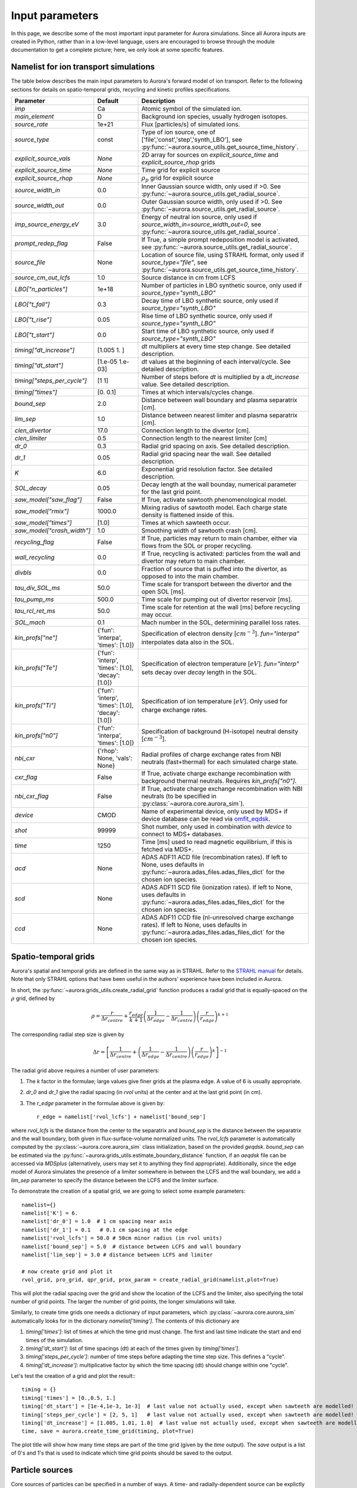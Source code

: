 Input parameters
================

In this page, we describe some of the most important input parameter for Aurora simulations. Since all Aurora inputs are created in Python, rather than in a low-level language, users are encouraged to browse through the module documentation to get a complete picture; here, we only look at some specific features. 


Namelist for ion transport simulations
--------------------------------------
The table below describes the main input parameters to Aurora's forward model of ion transport. Refer to the following sections for details on spatio-temporal grids, recycling and kinetic profiles specifications.


.. list-table::
   :widths: 20 20 60
   :header-rows: 1

   * - Parameter
     - Default
     - Description
   * - `imp`
     - Ca
     - Atomic symbol of the simulated ion.
   * - `main_element`
     - D
     - Background ion species, usually hydrogen isotopes.
   * - `source_rate`
     - 1e+21
     - Flux [particles/s] of simulated ions.
   * - `source_type`
     - const
     - Type of ion source, one of ['file','const','step','synth_LBO'], see :py:func:`~aurora.source_utils.get_source_time_history`.
   * - `explicit_source_vals`
     - `None`
     -  2D array for sources on `explicit_source_time` and `explicit_source_rhop` grids
   * - `explicit_source_time`
     - `None`
     -  Time grid for explicit source
   * - `explicit_source_rhop`
     - `None`
     - :math:`\rho_p` grid for explicit source
   * - `source_width_in`
     - 0.0
     - Inner Gaussian source width, only used if >0. See :py:func:`~aurora.source_utils.get_radial_source`.
   * - `source_width_out`
     - 0.0
     - Outer Gaussian source width, only used if >0. See :py:func:`~aurora.source_utils.get_radial_source`.
   * - `imp_source_energy_eV`
     - 3.0
     - Energy of neutral ion source, only used if `source_width_in=source_width_out=0`, see :py:func:`~aurora.source_utils.get_radial_source`.
   * - `prompt_redep_flag`
     - False
     - If True, a simple prompt redeposition model is activated, see :py:func:`~aurora.source_utils.get_radial_source`.
   * - `source_file`
     - None
     - Location of source file, using STRAHL format, only used if `source_type="file"`, see :py:func:`~aurora.source_utils.get_source_time_history`.
   * - `source_cm_out_lcfs`
     - 1.0
     - Source distance in cm from LCFS
   * - `LBO["n_particles"]`
     - 1e+18
     - Number of particles in LBO synthetic source, only used if `source_type="synth_LBO"`
   * - `LBO["t_fall"]`
     - 0.3
     - Decay time of LBO synthetic source, only used if `source_type="synth_LBO"`
   * - `LBO["t_rise"]`
     - 0.05
     - Rise time of LBO synthetic source, only used if `source_type="synth_LBO"`
   * - `LBO["t_start"]`
     - 0.0
     - Start time of LBO synthetic source, only used if `source_type="synth_LBO"`
   * - `timing["dt_increase"]`
     - [1.005 1.   ]
     - `dt` multipliers at every time step change. See detailed description.
   * - `timing["dt_start"]`
     - [1.e-05 1.e-03]
     - `dt` values at the beginning of each interval/cycle. See detailed description.
   * - `timing["steps_per_cycle"]`
     - [1 1]
     - Number of steps before `dt` is multiplied by a `dt_increase` value. See detailed description.
   * - `timing["times"]`
     - [0.  0.1]
     - Times at which intervals/cycles change.
   * - `bound_sep`
     - 2.0
     - Distance between wall boundary and plasma separatrix [cm].
   * - `lim_sep`
     - 1.0
     - Distance between nearest limiter and plasma separatrix [cm].
   * - `clen_divertor`
     - 17.0
     - Connection length to the divertor [cm].
   * - `clen_limiter`
     - 0.5
     - Connection length to the nearest limiter [cm]
   * - `dr_0`
     - 0.3
     - Radial grid spacing on axis. See detailed description.
   * - `dr_1`
     - 0.05
     - Radial grid spacing near the wall. See detailed description.
   * - `K`
     - 6.0
     - Exponential grid resolution factor. See detailed description.
   * - `SOL_decay`
     - 0.05
     - Decay length at the wall bounday, numerical parameter for the last grid point.
   * - `saw_model["saw_flag"]`
     - False
     - If True, activate sawtooth phenomenological model.
   * - `saw_model["rmix"]`
     - 1000.0
     - Mixing radius of sawtooth model. Each charge state density is flattened inside of this.
   * - `saw_model["times"]`
     - [1.0]
     - Times at which sawteeth occur.
   * - `saw_model["crash_width"]`
     - 1.0
     - Smoothing width of sawtooth crash [cm].
   * - `recycling_flag`
     - False
     - If True, particles may return to main chamber, either via flows from the SOL or proper recycling.
   * - `wall_recycling`
     - 0.0
     - If True, recycling is activated: particles from the wall and divertor may return to main chamber.
   * - `divbls`
     - 0.0
     - Fraction of source that is puffed into the divertor, as opposed to into the main chamber.
   * - `tau_div_SOL_ms`
     - 50.0
     - Time scale for transport between the divertor and the open SOL [ms].
   * - `tau_pump_ms`
     - 500.0
     - Time scale for pumping out of divertor reservoir [ms].
   * - `tau_rcl_ret_ms`
     - 50.0
     - Time scale for retention at the wall [ms] before recycling may occur. 
   * - `SOL_mach`
     - 0.1
     - Mach number in the SOL, determining parallel loss rates.
   * - `kin_profs["ne"]`
     - {'fun': 'interpa', 'times': [1.0]}
     - Specification of electron density [:math:`cm^{-3}`]. `fun="interpa"` interpolates data also in the SOL.
   * - `kin_profs["Te"]`
     - {'fun': 'interp', 'times': [1.0], 'decay': [1.0]}
     - Specification of electron temperature [:math:`eV`]. `fun="interp"` sets decay over `decay` length in the SOL.
   * - `kin_profs["Ti"]`
     - {'fun': 'interp', 'times': [1.0], 'decay': [1.0]}
     - Specification of ion temperature [:math:`eV`]. Only used for charge exchange rates.
   * - `kin_profs["n0"]`
     - {'fun': 'interpa', 'times': [1.0]}
     - Specification of background (H-isotope) neutral density [:math:`cm^{-3}`].
   * - `nbi_cxr`
     - {'rhop': None, 'vals': None}
     - Radial profiles of charge exchange rates from NBI neutrals (fast+thermal) for each simulated charge state.
   * - `cxr_flag`
     - False
     - If True, activate charge exchange recombination with background thermal neutrals. Requires `kin_profs["n0"]`.
   * - `nbi_cxr_flag`
     - False
     - If True, activate charge exchange recombination with NBI neutrals (to be specified in :py:class:`~aurora.core.aurora_sim`).
   * - `device`
     - CMOD
     - Name of experimental device, only used by MDS+ if device database can be read via `omfit_eqdsk <https://pypi.org/project/omfit-eqdsk/>`_.
   * - `shot`
     - 99999
     - Shot number, only used in combination with `device` to connect to MDS+ databases.
   * - `time`
     - 1250
     - Time [ms] used to read magnetic equilibrium, if this is fetched via MDS+.
   * - `acd`
     - None
     - ADAS ADF11 ACD file (recombination rates). If left to None, uses defaults in :py:func:`~aurora.adas_files.adas_files_dict` for the chosen ion species.
   * - `scd`
     - None
     - ADAS ADF11 SCD file (ionization rates). If left to None, uses defaults in :py:func:`~aurora.adas_files.adas_files_dict` for the chosen ion species.
   * - `ccd`
     - None
     - ADAS ADF11 CCD file (nl-unresolved charge exchange rates). If left to None, uses defaults in :py:func:`~aurora.adas_files.adas_files_dict` for the chosen ion species.

    
    


Spatio-temporal grids
---------------------

Aurora's spatial and temporal grids are defined in the same way as in STRAHL. Refer to the `STRAHL manual <https://pure.mpg.de/rest/items/item_2143869/component/file_2143868/content>`__ for details. Note that only STRAHL options that have been useful in the authors' experience have been included in Aurora. 

In short, the :py:func:`~aurora.grids_utils.create_radial_grid` function produces a radial grid that is equally-spaced on the :math:`\rho` grid, defined by

    .. math::

        \rho = \frac{r}{\Delta r_{centre}} + \frac{r_{edge}}{k+1} \left(\frac{1}{\Delta r_{edge}}- \frac{1}{\Delta r_{centre}} \right) \left(\frac{r}{r_{edge}} \right)^{k+1}

The corresponding radial step size is given by

    .. math::

        \Delta r = \left[\frac{1}{\Delta r_{centre}} + \left(\frac{1}{\Delta r_{edge}} - \frac{1}{\Delta r_{centre}} \right) \left(\frac{r}{r_{edge}}\right)^k \right]^{-1}

The radial grid above requires a number of user parameters:

#. The `k` factor in the formulae; large values give finer grids at the plasma edge. A value of 6 is usually appropriate.

#. `dr_0` and `dr_1` give the radial spacing (in `rvol` units) at the center and at the last grid point (in cm).

#. The `r_edge` parameter in the formulae above is given by::

     r_edge = namelist['rvol_lcfs'] + namelist['bound_sep']

where `rvol_lcfs` is the distance from the center to the separatrix and `bound_sep` is the distance between the separatrix and the wall boundary, both given in flux-surface-volume normalized units. The `rvol_lcfs` parameter is automatically computed by the :py:class:`~aurora.core.aurora_sim` class initialization, based on the provided `geqdsk`. `bound_sep` can be estimated via the :py:func:`~aurora.grids_utils.estimate_boundary_distance` function, if an `aeqdsk` file can be accessed via `MDSplus` (alternatively, users may set it to anything they find appropriate). Additionally, since the edge model of Aurora simulates the presence of a limiter somewhere in between the LCFS and the wall boundary, we add a `lim_sep` parameter to specify the distance between the LCFS and the limiter surface. 

To demonstrate the creation of a spatial grid, we are going to select some example parameters::

  namelist={}
  namelist['K'] = 6.
  namelist['dr_0'] = 1.0  # 1 cm spacing near axis 
  namelist['dr_1'] = 0.1   # 0.1 cm spacing at the edge
  namelist['rvol_lcfs'] = 50.0 # 50cm minor radius (in rvol units)
  namelist['bound_sep'] = 5.0  # distance between LCFS and wall boundary
  namelist['lim_sep'] = 3.0 # distance between LCFS and limiter

  # now create grid and plot it
  rvol_grid, pro_grid, qpr_grid, prox_param = create_radial_grid(namelist,plot=True)

This will plot the radial spacing over the grid and show the location of the LCFS and the limiter, also specifying the total number of grid points. The larger the number of grid points, the longer simulations will take.

Similarly, to create time grids one needs a dictionary of input parameters, which :py:class:`~aurora.core.aurora_sim` automatically looks for in the dictionary `namelist['timing']`. The contents of this dictionary are

#. `timing['times']`: list of times at which the time grid must change. The first and last time indicate the start and end times of the simulation.

#. `timing['dt_start']`: list of time spacings (dt) at each of the times given by `timing['times']`.

#. `timing['steps_per_cycle']`: number of time steps before adapting the time step size. This defines a "cycle".

#. `timing['dt_increase']`: multiplicative factor by which the time spacing (dt) should change within one "cycle".

Let's test the creation of a grid and plot the result:::

  timing = {}
  timing['times'] = [0.,0.5, 1.]
  timing['dt_start'] = [1e-4,1e-3, 1e-3]  # last value not actually used, except when sawteeth are modelled!
  timing['steps_per_cycle'] = [2, 5, 1]   # last value not actually used, except when sawteeth are modelled!
  timing['dt_increase'] = [1.005, 1.01, 1.0]  # last value not actually used, except when sawteeth are modelled!
  time, save = aurora.create_time_grid(timing, plot=True)

The plot title will show how many time steps are part of the time grid (given by the `time` output). The `save` output is a list of 0's and 1's that is used to indicate which time grid points should be saved to the output. 



Particle sources
----------------

Core sources of particles can be specified in a number of ways. A time- and radially-dependent source can be explictly specified via the parameters
#. `explicit_source_rhop` : radial grid (in square root of normalized poloidal flux)

#. `explicit_source_time` : time grid (in seconds)

#. `explicit_source_vals` : values of source flux (particles/s)

Alternatively, if time and radial dependences of core sources can be effectively separated, source time histories and radial profiles can be described in other ways. The time history of core sources can be created using the :py:func:`~aurora.source_utils.get_source_time_history` function, whereas radial profiles of core sources can be defined by specifying parameters for the :py:func:`~aurora.source_utils.get_radial_source` function. Please refer to the documentation of these functions for explanations of how to call these.


Particle sources can also be specified such that they enter the simulation from the divertor reservoir. This parameter can be useful to simulate divertor puffing. Note that it can only have an effect if `recycling_flag` = True and `wall_recycling` is >=0, so that particles from the divertor are allowed to flow to the main chamber plasma. In order to specify a source into the divertor, one needs to specify 2 parameters:

#. `source_div_time` : time base for the particle source into the divertor;
   
#. `source_div_vals` : values of the particle source into the divertor.




Edge parameters
---------------

A 1.5D transport model such as Aurora cannot accurately model edge transport. Aurora uses a number of parameters to approximate the transport of impurities outside of the LCFS; we recommend that users ensure that their core results don't depend sensitively on these parameters:
   
#. `recycling_flag`: if this is False, no recycling nor communication between the divertor and core plasma particle reservoirs is allowed.

#. `wall_recycling` : if this is 0, particles are allowed to move from the divertor reservoir back into the core plasma, based on the `tau_div_SOL_ms` and `tau_pump_ms` parameters, but no recycling from the wall is enabled. If >0 and <=1, recycling of particles hitting the limiter and wall reservoirs is enabled, with a recycling coefficient equal to this value. 

#. `tau_div_SOL_ms` : time scale with which particles travel from the divertor into the SOL, entering again the core plasma reservoir. Default is 50 ms.

#. `tau_pump_ms` : time scale with which particles are completely removed from the simulation via a pumping mechanism in the divertor. Default is 500 ms (very long)

#. `tau_rcl_ret_ms` : time scale of recycling retention at the wall. This parameter is not present in STRAHL. It is introduced to reproduce the physical observation that after an ELM recycling impurities may return to the plasma over a finite time scale. Default is 50 ms.

#. `SOL_mach`: Mach number in the SOL. This is used to compute the parallel loss rate, both in the open SOL and in the limiter shadow. Default is 0.1.

The parallel loss rate in the open SOL and limiter shadow also depends on the local connection length. This is approximated by two parameters: `clen_divertor` and `clen_limiter`, in the open SOL and the limiter shadow, respectively. These connection lengths can be approximated using the edge safety factor and the major radius from the `geqdsk`, making use of the :py:func:`~aurora.grids_utils.estimate_clen` function.




Kinetic profiles
----------------
In this section, we add a few more details on the specification of kinetic profiles in the Aurora namelist for 1.5D simulations of ion transport. We reproduce here the rows of the previous table that are relevant to this.


.. list-table:: Kinetic profiles specification
   :widths: 20 10 70
   :header-rows: 1

   * - Parameter
     - Default
     - Description
   * - `kin_profs["ne"]`
     - {'fun': 'interpa', 'times': [1.0]}
     - Specification of electron density [:math:`cm^{-3}`]. `fun=interpa` interpolates data also in the SOL.
   * - `kin_profs["Te"]`
     - {'fun': 'interp', 'times': [1.0], 'decay': [1.0]}
     - Specification of electron temperature [:math:`eV`]. `fun=interp` sets decay over `decay` length in the SOL.
   * - `kin_profs["Ti"]`
     - {'fun': 'interp', 'times': [1.0], 'decay': [1.0]}
     - Specification of ion temperature [:math:`eV`]. Only used for charge exchange rates.
   * - `kin_profs["n0"]`
     - {'fun': 'interpa', 'times': [1.0]}
     - Specification of background (H-isotope) neutral density [:math:`cm^{-3}`].


Simulations that don't include charge exchange will only need electron density (`ne`) and temperature (`Te`). If charge exchange is added, then an ion temperature `Ti` and background H-isotope neutral density must be specified. Note that `Ti` should strictly be :math:`T_{red}=(m_H T_n + m_{imp} T_i)/(T_n+T_i)`, where `m_H` is the background species mass and `T_n` is the background neutral temperature, since only the effective ("reduced") energy of the neutral-impurity interaction enters the evaluation of charge exchange rates. `Ti` is also used to compute parallel loss rates in the SOL; if not provided by users, it is substituted by `Te`.

Each field of `kin_profs` requires specification of `fun`, `times`, `rhop` and `vals`. 

#. `fun` corresponds to a specification of interpolation functions in Aurora. Users should choose whether to interpolate data as given also in the SOL (`fun=interp`) or if SOL profiles should be substituted by an exponential decay. In the latter case, a decay scale length (in :math:`cm` units) should also be provided as `decay`.
#. `times` is a 1D array of times, in seconds, at which time-dependent profiles are given. If only a single value is given, whatever it may be, profiles are taken to be time independent.
#. `rhop` is a 1D array of radial grid values, given as square-root of normalized poloidal flux.
#. `vals` is a 2D array of values of the given kinetic quantity. The first dimension is expected to be time, the second radial coordinate. 
